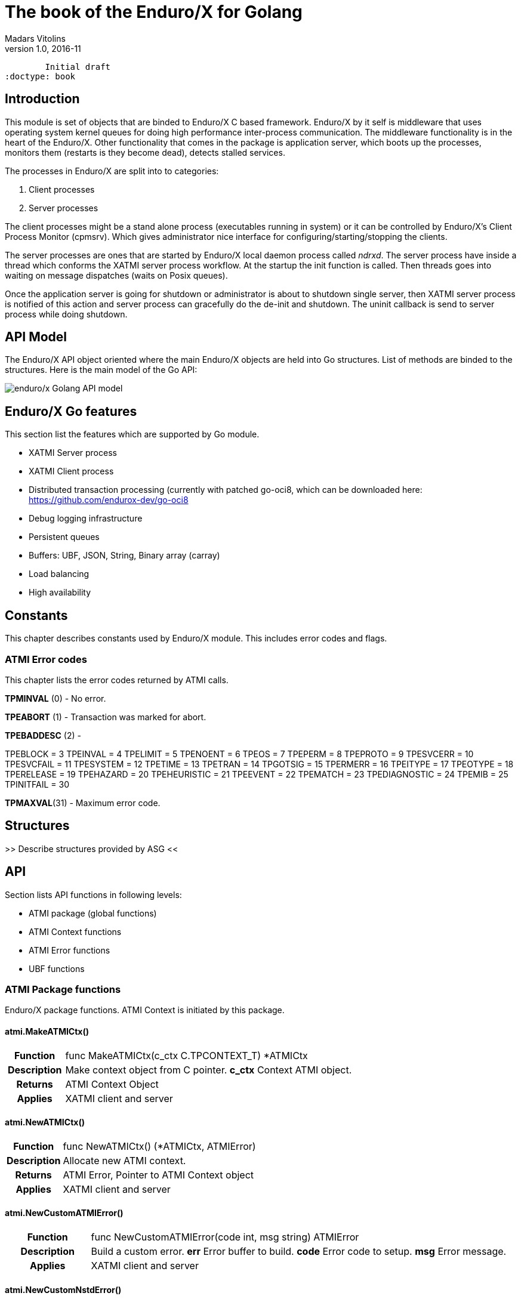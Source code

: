 The book of the Enduro/X for Golang
===================================
Madars Vitolins
v1.0, 2016-11:
	Initial draft
:doctype: book

== Introduction

This module is set of objects that are binded to Enduro/X C based framework. 
Enduro/X by it self is middleware that uses operating system kernel queues for 
doing high performance inter-process communication. The middleware functionality 
is in the heart of the Enduro/X. Other functionality that comes in the package
is application server, which boots up the processes, monitors them (restarts is
they become dead), detects stalled services.

The processes in Enduro/X are split into to categories:

1. Client processes

2. Server processes

The client processes might be a stand alone process (executables running in system)
or it can be controlled by Enduro/X's Client Process Monitor (cpmsrv). Which gives
administrator nice interface for configuring/starting/stopping the clients.

The server processes are ones that are started by Enduro/X local daemon process
called 'ndrxd'. The server process have inside a thread which conforms the XATMI
server process workflow. At the startup the init function is called. Then threads
goes into waiting on message dispatches (waits on Posix queues). 

Once the application server is going for shutdown or administrator is about to
shutdown single server, then XATMI server process is notified of this action
and server process can gracefully do the de-init and shutdown. The uninit callback
is send to server process while doing shutdown.


== API Model

The Enduro/X API object oriented where the main Enduro/X objects are held into Go
structures. List of methods are binded to the structures. Here is the main model
of the Go API:

image:images/class_diagram.png[caption="Figure 1: ", title="API Model", alt="enduro/x Golang API model"]


== Enduro/X Go features

This section list the features which are supported by Go module.

- XATMI Server process

- XATMI Client process

- Distributed transaction processing (currently with patched go-oci8, which can 
be downloaded here: https://github.com/endurox-dev/go-oci8

- Debug logging infrastructure 

- Persistent queues

- Buffers: UBF, JSON, String, Binary array (carray)

- Load balancing

- High availability

== Constants
This chapter describes constants used by Enduro/X module. This includes error codes
and flags.

=== ATMI Error codes
This chapter lists the error codes returned by ATMI calls.

*TPMINVAL* (0) - No error.

*TPEABORT* (1) - Transaction was marked for abort.

*TPEBADDESC* (2) - 

TPEBLOCK      = 3
TPEINVAL      = 4
TPELIMIT      = 5
TPENOENT      = 6
TPEOS         = 7
TPEPERM       = 8
TPEPROTO      = 9
TPESVCERR     = 10
TPESVCFAIL    = 11
TPESYSTEM     = 12
TPETIME       = 13
TPETRAN       = 14
TPGOTSIG      = 15
TPERMERR      = 16
TPEITYPE      = 17
TPEOTYPE      = 18
TPERELEASE    = 19
TPEHAZARD     = 20
TPEHEURISTIC  = 21
TPEEVENT      = 22
TPEMATCH      = 23
TPEDIAGNOSTIC = 24
TPEMIB        = 25
TPINITFAIL    = 30

*TPMAXVAL*(31) - Maximum error code.
	

== Structures

>> Describe structures provided by ASG <<

== API

Section lists API functions in following levels:

- ATMI package (global functions)

- ATMI Context functions

- ATMI Error functions

- UBF functions

[[gen_doc-start]]
=== ATMI Package functions
Enduro/X package functions. ATMI Context is initiated by this package.

==== atmi.MakeATMICtx()
[cols="h,5a"]
|===
| Function
| func MakeATMICtx(c_ctx C.TPCONTEXT_T) *ATMICtx
| Description
| Make context object from C pointer. 
*c_ctx* Context ATMI object. 
| Returns
| ATMI Context Object
| Applies
| XATMI client and server
|===

==== atmi.NewATMICtx()
[cols="h,5a"]
|===
| Function
| func NewATMICtx() (*ATMICtx, ATMIError)
| Description
| Allocate new ATMI context. 
| Returns
| ATMI Error, Pointer to ATMI Context object
| Applies
| XATMI client and server
|===

==== atmi.NewCustomATMIError()
[cols="h,5a"]
|===
| Function
| func NewCustomATMIError(code int, msg string) ATMIError
| Description
| Build a custom error. 
*err* Error buffer to build. 
*code* Error code to setup. 
*msg* Error message. 
| Applies
| XATMI client and server
|===

==== atmi.NewCustomNstdError()
[cols="h,5a"]
|===
| Function
| func NewCustomNstdError(code int, msg string) NSTDError
| Description
| Build a custom error. 
*err* Error buffer to build. 
*code* Error code to setup. 
*msg* Error message. 
| Applies
| XATMI client and server
|===

==== atmi.NewCustomUBFError()
[cols="h,5a"]
|===
| Function
| func NewCustomUBFError(code int, msg string) UBFError
| Description
| Build a custom error. 
*err* Error buffer to build. 
*code* Error code to setup. 
*msg* Error message. 
| Applies
| XATMI client and server
|===

=== Enduro/X Standard Error Object / NSTDError interface
Enduro/X standard error object interfaced with NSTDError interface. Error is returned
by libnstd library. Which are Enduro/X base library. Currently it is used for logging.

==== nstdError.Code()
[cols="h,5a"]
|===
| Function
| func (e nstdError) Code() int
| Description
| code getter. 
| Applies
| XATMI client and server
|===

==== nstdError.Error()
[cols="h,5a"]
|===
| Function
| func (e nstdError) Error() string
| Description
| Standard error interface. 
| Applies
| XATMI client and server
|===

==== nstdError.Message()
[cols="h,5a"]
|===
| Function
| func (e nstdError) Message() string
| Description
| message getter. 
| Applies
| XATMI client and server
|===

=== ATMI Error object / ATMIError interface
ATMI Error object, used for ATMI context functions. Error codes are described in
seperate chapter in this document.

==== atmiError.Code()
[cols="h,5a"]
|===
| Function
| func (e atmiError) Code() int
| Description
| code getter. 
| Applies
| XATMI client and server
|===

==== atmiError.Error()
[cols="h,5a"]
|===
| Function
| func (e atmiError) Error() string
| Description
| Standard error interface. 
| Applies
| XATMI client and server
|===

==== atmiError.Message()
[cols="h,5a"]
|===
| Function
| func (e atmiError) Message() string
| Description
| message getter. 
| Applies
| XATMI client and server
|===

=== Abstract IPC buffer - ATMIUbf
ATMI buffer is base class for String, JSON, UBF (key/value with value arrays) 
and binary buffer.

==== ATMIBuf.GetBuf()
[cols="h,5a"]
|===
| Function
| func (u *ATMIBuf) GetBuf() *ATMIBuf
| Description
| Have inteface to base ATMI buffer. 
| Applies
| XATMI client and server
|===

==== ATMIBuf.TpRealloc()
[cols="h,5a"]
|===
| Function
| func (buf *ATMIBuf) TpRealloc(size int64) ATMIError
| Description
| Reallocate the buffer. 
*buf* ATMI buffer. 
| Returns
| ATMI Error
| Applies
| XATMI client and server
|===

==== ATMIBuf.TpSetCtxt()
[cols="h,5a"]
|===
| Function
| func (buf *ATMIBuf) TpSetCtxt(ac *ATMICtx)
| Description
| Change the context of the buffers (needed for error handling). 
| Applies
| XATMI client and server
|===

=== ATMI Context
ATMI Context is uses as main object for accessing Enduro/X functionality. The
object is allocated by package function *atmi.NewATMICtx()*. ATMI Context API is
used for client and server API.

==== ATMICtx.AssocThreadWithCtx()
[cols="h,5a"]
|===
| Function
| func (ac *ATMICtx) AssocThreadWithCtx() ATMIError
| Description
| Associate current OS thread with context This might be needed for global
transaction processing Which uses underlaying OS threads for transaction
association. 
| Applies
| XATMI client and server
|===

==== ATMICtx.BBoolCo()
[cols="h,5a"]
|===
| Function
| func (ac *ATMICtx) BBoolCo(expr string) (*ExprTree, UBFError)
| Description
| Compile boolean expression TODO: might want auto finalizer with Btreefree!. 
*expr* Expression string. 
| Returns
| Expression tree (ptr or nil on error), UBF error
| Applies
| XATMI client and server
|===

==== ATMICtx.BBoolPr()
[cols="h,5a"]
|===
| Function
| func (ac *ATMICtx) BBoolPr(tree *ExprTree) (string, UBFError)
| Description
| Print the expression tree. 
*tree* Compiled expression tree. 
| Returns
| printed expresion string, ubf error
| Applies
| XATMI client and server
|===

==== ATMICtx.BBoolSetCBF()
[cols="h,5a"]
|===
| Function
| func (ac *ATMICtx) BBoolSetCBF(funcname string, f UBFExprFunc) UBFError
| Description
| Set custom callback function for UBF buffer expression evaluator. 
*funcname* Name of the function to be used in expression. 
*f* callback to function. 
| Returns
| UBF error
| Applies
| XATMI client and server
|===

==== ATMICtx.BConcat()
[cols="h,5a"]
|===
| Function
| func (ac *ATMICtx) BConcat(dest *TypedUBF, src *TypedUBF) UBFError
| Description
| Contact the buffers. 
*dest* dest buffer. 
*src* source buffer. 
| Returns
| UBF error
| Applies
| XATMI client and server
|===

==== ATMICtx.BCpy()
[cols="h,5a"]
|===
| Function
| func (ac *ATMICtx) BCpy(dest *TypedUBF, src *TypedUBF) UBFError
| Description
| Copy buffer. 
*dest* Destination UBF buffer. 
*src* Source UBF buffer. 
| Returns
| UBF error
| Applies
| XATMI client and server
|===

==== ATMICtx.BFldId()
[cols="h,5a"]
|===
| Function
| func (ac *ATMICtx) BFldId(fldnm string) (int, UBFError)
| Description
| Return field ID. 
*fldnm* Field name. 
| Returns
| Field ID, UBF error
| Applies
| XATMI client and server
|===

==== ATMICtx.BFldNo()
[cols="h,5a"]
|===
| Function
| func (ac *ATMICtx) BFldNo(bfldid int) int
| Description
| Return field number. 
*bfldid* field id. 
| Returns
| field number
| Applies
| XATMI client and server
|===

==== ATMICtx.BFldType()
[cols="h,5a"]
|===
| Function
| func (ac *ATMICtx) BFldType(bfldid int) int
| Description
| Return the field type. 
*bfldid* field id. 
| Returns
| field type
| Applies
| XATMI client and server
|===

==== ATMICtx.BFname()
[cols="h,5a"]
|===
| Function
| func (ac *ATMICtx) BFname(bfldid int) (string, UBFError)
| Description
| Get field name. 
*bfldid* Field ID. 
| Returns
| Field name (or "" if error), UBF error
| Applies
| XATMI client and server
|===

==== ATMICtx.BInit()
[cols="h,5a"]
|===
| Function
| func (ac *ATMICtx) BInit(u *TypedUBF, ulen int) UBFError
| Description
| Initialize/re-initialize UBF buffer. 
*u* UBF buffer. 
*ulen* lenght of the buffer. 
| Returns
| UBF error
| Applies
| XATMI client and server
|===

==== ATMICtx.BMkFldId()
[cols="h,5a"]
|===
| Function
| func (ac *ATMICtx) BMkFldId(fldtype int, bfldid int) (int, UBFError)
| Description
| Generate Field ID. 
*fldtype* Field type (see BFLD_SHORT cost list). 
*bfldid* field number. 
| Returns
| field id or 0 if error, UBF error
| Applies
| XATMI client and server
|===

==== ATMICtx.BProjCpy()
[cols="h,5a"]
|===
| Function
| func (ac *ATMICtx) BProjCpy(dest *TypedUBF, src *TypedUBF, fldlist []int)
UBFError
| Description
| Make a project copy of the fields (leave only those in array). 
| Returns
| UBF error
| Applies
| XATMI client and server
|===

==== ATMICtx.BTreeFree()
[cols="h,5a"]
|===
| Function
| func (ac *ATMICtx) BTreeFree(tree *ExprTree)
| Description
| Free the expression buffer. 
| Applies
| XATMI client and server
|===

==== ATMICtx.BUpdate()
[cols="h,5a"]
|===
| Function
| func (ac *ATMICtx) BUpdate(dest *TypedUBF, src *TypedUBF) UBFError
| Description
| Update dest buffer with source buffer data. 
*dest* dest buffer. 
*src* source buffer. 
| Returns
| UBF error
| Applies
| XATMI client and server
|===

==== ATMICtx.CastToCarray()
[cols="h,5a"]
|===
| Function
| func (ac *ATMICtx) CastToCarray(abuf *ATMIBuf) (TypedCarray, ATMIError)
| Description
| Get the String Handler. 
| Applies
| XATMI client and server
|===

==== ATMICtx.CastToJSON()
[cols="h,5a"]
|===
| Function
| func (ac *ATMICtx) CastToJSON(abuf *ATMIBuf) (TypedJSON, ATMIError)
| Description
| Get the JSON Handler from ATMI Buffer. 
| Applies
| XATMI client and server
|===

==== ATMICtx.CastToString()
[cols="h,5a"]
|===
| Function
| func (ac *ATMICtx) CastToString(abuf *ATMIBuf) (TypedString, ATMIError)
| Description
| Get the String Handler from ATMI Buffer. 
| Applies
| XATMI client and server
|===

==== ATMICtx.CastToUBF()
[cols="h,5a"]
|===
| Function
| func (ac *ATMICtx) CastToUBF(abuf *ATMIBuf) (TypedUBF, ATMIError)
| Description
| Get the UBF Handler. 
| Applies
| XATMI client and server
|===

==== ATMICtx.DisassocThreadFromCtx()
[cols="h,5a"]
|===
| Function
| func (ac *ATMICtx) DisassocThreadFromCtx() ATMIError
| Description
| Disassocate current os thread from context This might be needed for global
transaction processing Which uses underlaying OS threads for transaction
association. 
| Applies
| XATMI client and server
|===

==== ATMICtx.FreeATMICtx()
[cols="h,5a"]
|===
| Function
| func (ac *ATMICtx) FreeATMICtx()
| Description
| Free up the ATMI Context. 
| Applies
| XATMI client and server
|===

==== ATMICtx.NewATMIError()
[cols="h,5a"]
|===
| Function
| func (ac *ATMICtx) NewATMIError() ATMIError
| Description
| Generate ATMI error, read the codes. 
| Applies
| XATMI client and server
|===

==== ATMICtx.NewCarray()
[cols="h,5a"]
|===
| Function
| func (ac *ATMICtx) NewCarray(b []byte) (*TypedCarray, ATMIError)
| Description
| Allocate new string buffer. 
*s* - source string. 
| Applies
| XATMI client and server
|===

==== ATMICtx.NewJSON()
[cols="h,5a"]
|===
| Function
| func (ac *ATMICtx) NewJSON(b []byte) (*TypedJSON, ATMIError)
| Description
| Allocate new string buffer. 
*s* - source string. 
| Applies
| XATMI client and server
|===

==== ATMICtx.NewNstdError()
[cols="h,5a"]
|===
| Function
| func (ac *ATMICtx) NewNstdError() NSTDError
| Description
| Generate NSTD error, read the codes. 
| Applies
| XATMI client and server
|===

==== ATMICtx.NewString()
[cols="h,5a"]
|===
| Function
| func (ac *ATMICtx) NewString(gs string) (*TypedString, ATMIError)
| Description
| Allocate new string buffer. 
*s* - source string. 
| Applies
| XATMI client and server
|===

==== ATMICtx.NewUBF()
[cols="h,5a"]
|===
| Function
| func (ac *ATMICtx) NewUBF(size int64) (*TypedUBF, ATMIError)
| Description
| Allocate the new UBF buffer NOTE: realloc or other ATMI ops you can do with
TypedUBF.Buf. 
*size* - buffer size. 
| Returns
| Typed UBF, ATMI error
| Applies
| XATMI client and server
|===

==== ATMICtx.NewUBFError()
[cols="h,5a"]
|===
| Function
| func (ac *ATMICtx) NewUBFError() UBFError
| Description
| Generate UBF error, read the codes. 
| Applies
| XATMI client and server
|===

==== ATMICtx.TpACall()
[cols="h,5a"]
|===
| Function
| func (ac *ATMICtx) TpACall(svc string, tb TypedBuffer, flags int64) (int,
ATMIError)
| Description
| TP Async call. 
*svc* Service Name to call. 
*buf* ATMI buffer. 
*flags* Flags to be used for call (see flags section). 
| Returns
| Call Descriptor (cd), ATMI Error
| Applies
| XATMI client and server
|===

==== ATMICtx.TpAbort()
[cols="h,5a"]
|===
| Function
| func (ac *ATMICtx) TpAbort(flags int64) ATMIError
| Description
| Abort global transaction. 
*flags* flags for abort operation (must be 0). 
| Returns
| ATMI Error
| Applies
| XATMI client and server
|===

==== ATMICtx.TpAdvertise()
[cols="h,5a"]
|===
| Function
| func (ac *ATMICtx) TpAdvertise(svcname string, funcname string, fptr
TPServiceFunction) ATMIError
| Description
| Advertise service. 
*svcname* Service Name. 
*funcname* Function Name. 
| Returns
| ATMI Error
| Applies
| To XATMI server
|===

==== ATMICtx.TpAlloc()
[cols="h,5a"]
|===
| Function
| func (ac *ATMICtx) TpAlloc(b_type string, b_subtype string, size int64)
(*ATMIBuf, ATMIError)
| Description
| Allocate buffer Accepts the standard ATMI values We should add error handling
here. 
*b_type* Buffer type. 
*b_subtype* Buffer sub-type. 
*size* Buffer size request. 
| Returns
| ATMI Buffer, atmiError
| Applies
| XATMI client and server
|===

==== ATMICtx.TpBegin()
[cols="h,5a"]
|===
| Function
| func (ac *ATMICtx) TpBegin(timeout uint64, flags int64) ATMIError
| Description
| Begin transaction. 
*timeout* Transaction Timeout. 
*flags* Transaction flags. 
| Returns
| ATMI Error
| Applies
| XATMI client and server
|===

==== ATMICtx.TpCall()
[cols="h,5a"]
|===
| Function
| func (ac *ATMICtx) TpCall(svc string, tb TypedBuffer, flags int64) (int,
ATMIError)
| Description
| Do the service call, assume using the same buffer  for return value.	This
works for self describing buffers. Otherwise we need a buffer size in 
ATMIBuf.. 
*svc* service name. 
*buf* ATMI buffer. 
*flags* Flags to be used. 
| Returns
| atmiError
| Applies
| XATMI client and server
|===

==== ATMICtx.TpCancel()
[cols="h,5a"]
|===
| Function
| func (ac *ATMICtx) TpCancel(cd int) ATMIError
| Description
| Cancel async call. 
*cd* Call descriptor. 
| Returns
| ATMI error
| Applies
| XATMI client and server
|===

==== ATMICtx.TpClose()
[cols="h,5a"]
|===
| Function
| func (ac *ATMICtx) TpClose() ATMIError
| Description
| Close XA Sub-system. 
| Returns
| ATMI Error
| Applies
| XATMI client and server
|===

==== ATMICtx.TpCommit()
[cols="h,5a"]
|===
| Function
| func (ac *ATMICtx) TpCommit(flags int64) ATMIError
| Description
| Commit global transaction. 
*flags* flags for abort operation. 
| Applies
| XATMI client and server
|===

==== ATMICtx.TpConnect()
[cols="h,5a"]
|===
| Function
| func (ac *ATMICtx) TpConnect(svc string, tb TypedBuffer, flags int64) (int,
ATMIError)
| Description
| Connect to service in conversational mode. 
*svc* Service name. 
*data* ATMI buffers. 
*flags* Flags. 
| Returns
| call descriptor (cd), ATMI error
| Applies
| XATMI client and server
|===

==== ATMICtx.TpContinue()
[cols="h,5a"]
|===
| Function
| func (ac *ATMICtx) TpContinue()
| Description
| Continue main thread processing (go back to server polling). 
| Applies
| To XATMI server
|===

==== ATMICtx.TpDequeue()
[cols="h,5a"]
|===
| Function
| func (ac *ATMICtx) TpDequeue(qspace string, qname string, ctl *TPQCTL, tb
TypedBuffer, flags int64) ATMIError
| Description
| Dequeue message from Q. 
*qspace* Name of the event to post. 
*qname* ATMI buffer. 
*ctl* Control structure. 
*tb* Typed buffer. 
*flags* ATMI call flags. 
| Returns
| ATMI error
| Applies
| XATMI client and server
|===

==== ATMICtx.TpDiscon()
[cols="h,5a"]
|===
| Function
| func (ac *ATMICtx) TpDiscon(cd int) ATMIError
| Description
| Disconnect from conversation. 
*cd* Call Descriptor. 
| Returns
| ATMI Error
| Applies
| XATMI client and server
|===

==== ATMICtx.TpEnqueue()
[cols="h,5a"]
|===
| Function
| func (ac *ATMICtx) TpEnqueue(qspace string, qname string, ctl *TPQCTL, tb
TypedBuffer, flags int64) ATMIError
| Description
| Enqueue message to Q. 
*qspace* Name of the event to post. 
*qname* ATMI buffer. 
*ctl* Control structure. 
*tb* Typed buffer. 
*flags* ATMI call flags. 
| Returns
| ATMI error
| Applies
| XATMI client and server
|===

==== ATMICtx.TpExtAddPeriodCB()
[cols="h,5a"]
|===
| Function
| func (ac *ATMICtx) TpExtAddPeriodCB(secs int, cb TPPeriodCallback) ATMIError
| Description
| Set periodic before poll callback func. 
| Returns
| ATMI Error
| Applies
| To XATMI server
|===

==== ATMICtx.TpExtAddPollerFD()
[cols="h,5a"]
|===
| Function
| func (ac *ATMICtx) TpExtAddPollerFD(fd int, events uint32, ptr1 interface{},
cb TPPollerFdCallback) ATMIError
| Description
| Add custom File Descriptor (FD) to Q poller. 
*events* Epoll events. 
*ptr1* Custom data block to be passed to callback func. 
*cb* Callback func. 
| Returns
| ATMI Error
| Applies
| To XATMI server
|===

==== ATMICtx.TpExtDelB4PollCB()
[cols="h,5a"]
|===
| Function
| func (ac *ATMICtx) TpExtDelB4PollCB() ATMIError
| Description
| Delete before-doing-poll callback. 
| Returns
| ATMI Error
| Applies
| To XATMI server
|===

==== ATMICtx.TpExtDelPeriodCB()
[cols="h,5a"]
|===
| Function
| func (ac *ATMICtx) TpExtDelPeriodCB() ATMIError
| Description
| Delet del periodic callback. 
| Returns
| ATMI Error
| Applies
| To XATMI server
|===

==== ATMICtx.TpExtDelPollerfd()
[cols="h,5a"]
|===
| Function
| func (ac *ATMICtx) TpExtDelPollerfd(fd int) ATMIError
| Description
| Remove the polling file descriptor. 
*fd* FD to poll on. 
| Returns
| ATMI Error
| Applies
| To XATMI server
|===

==== ATMICtx.TpForward()
[cols="h,5a"]
|===
| Function
| func (ac *ATMICtx) TpForward(svc string, tb TypedBuffer, flags int64)
| Description
| Forward the call to specified poller and return to Q poller. 
*svc* Service name to forward the call to. 
*data* ATMI buffer. 
*flags* Flags. 
| Applies
| To XATMI server
|===

==== ATMICtx.TpFree()
[cols="h,5a"]
|===
| Function
| func (ac *ATMICtx) TpFree(buf *ATMIBuf)
| Description
| Free the ATMI buffer. 
*buf* ATMI buffer. 
| Applies
| XATMI client and server
|===

==== ATMICtx.TpGetLev()
[cols="h,5a"]
|===
| Function
| func (ac *ATMICtx) TpGetLev() int
| Description
| Check are we in globa transaction?. 
| Returns
| 0 - not in global Tx, 1 - in global Tx
| Applies
| XATMI client and server
|===

==== ATMICtx.TpGetRply()
[cols="h,5a"]
|===
| Function
| func (ac *ATMICtx) TpGetRply(cd *int, tb TypedBuffer, flags int64) (int,
ATMIError)
| Description
| Get async call reply. 
*cd* call. 
*buf* ATMI buffer. 
*flags* call flags. 
| Applies
| XATMI client and server
|===

==== ATMICtx.TpGetSrvId()
[cols="h,5a"]
|===
| Function
| func (ac *ATMICtx) TpGetSrvId() int
| Description
| Return server id. 
| Returns
| server_id
| Applies
| To XATMI server
|===

==== ATMICtx.TpGetnodeId()
[cols="h,5a"]
|===
| Function
| func (ac *ATMICtx) TpGetnodeId() int64
| Description
| Get cluster node id. 
| Returns
| Node Id
| Applies
| XATMI client and server
|===

==== ATMICtx.TpInit()
[cols="h,5a"]
|===
| Function
| func (ac *ATMICtx) TpInit() ATMIError
| Description
| Initialize client. 
| Returns
| ATMI Error
| Applies
| XATMI client and server
|===

==== ATMICtx.TpLog()
[cols="h,5a"]
|===
| Function
| func (ac *ATMICtx) TpLog(lev int, format string, a ...interface{})
| Description
| Log the message to Enduro/X loggers (see tplog(3) manpage). 
*lev* Logging level. 
*a* arguemnts for sprintf. 
*format* Format string for loggers. 
| Applies
| XATMI client and server
|===

==== ATMICtx.TpLogAlways()
[cols="h,5a"]
|===
| Function
| func (ac *ATMICtx) TpLogAlways(format string, a ...interface{})
| Description
| Log the message to Enduro/X loggers (see tplog(3) manpage) Fatal/Always level
wrapper. 
*a* arguemnts for sprintf. 
*format* Format string for loggers. 
| Applies
| XATMI client and server
|===

==== ATMICtx.TpLogCloseReqFile()
[cols="h,5a"]
|===
| Function
| func (ac *ATMICtx) TpLogCloseReqFile()
| Description
| Close request logger (see tplogclosereqfile(3) manpage). 
| Applies
| XATMI client and server
|===

==== ATMICtx.TpLogCloseThread()
[cols="h,5a"]
|===
| Function
| func (ac *ATMICtx) TpLogCloseThread()
| Description
| Close request logger (see tplogclosethread(3) manpage). 
| Applies
| XATMI client and server
|===

==== ATMICtx.TpLogConfig()
[cols="h,5a"]
|===
| Function
| func (ac *ATMICtx) TpLogConfig(logger int, lev int, debug_string string,
module string, new_file string) NSTDError
| Description
| Configure Enduro/X logger (see tplogconfig(3) manpage). 
*logger* is bitwise 'ored' (see LOG_FACILITY_*). 
*lev* is optional (if not set: -1), log level to be assigned to facilites. 
*debug_string* optional Enduro/X debug string (see ndrxdebug.conf(5) manpage). 
*new_file* optional (if not set - empty string) logging output file, overrides
debug_string file tag. 
| Returns
| NSTDError - standard library error
| Applies
| XATMI client and server
|===

==== ATMICtx.TpLogDebug()
[cols="h,5a"]
|===
| Function
| func (ac *ATMICtx) TpLogDebug(format string, a ...interface{})
| Description
| Log the message to Enduro/X loggers (see tplog(3) manpage) Debug level
wrapper. 
*a* arguemnts for sprintf. 
*format* Format string for loggers. 
| Applies
| XATMI client and server
|===

==== ATMICtx.TpLogDelBufReqFile()
[cols="h,5a"]
|===
| Function
| func (ac *ATMICtx) TpLogDelBufReqFile(data TypedBuffer) ATMIError
| Description
| Delete request file from UBF buffer (see tplogdelbufreqfile(3) manpage). 
*data* XATMI buffer, must be UBF type. 
| Returns
| ATMI error
| Applies
| XATMI client and server
|===

==== ATMICtx.TpLogDump()
[cols="h,5a"]
|===
| Function
| func (ac *ATMICtx) TpLogDump(lev int, comment string, ptr []byte, dumplen
int) ATMIError
| Description
| Print the byte array buffer to Enduro/X logger (see tplogdump(3) manpage). 
*lev* Logging level (see LOG_* constants). 
*comment* Title of the buffer dump. 
*ptr* Pointer to buffer for dump. 
*dumplen* Length of the bytes to dump. 
| Returns
| atmiError (in case if invalid length we have for ptr and dumplen)
| Applies
| XATMI client and server
|===

==== ATMICtx.TpLogDumpDiff()
[cols="h,5a"]
|===
| Function
| func (ac *ATMICtx) TpLogDumpDiff(lev int, comment string, ptr1 []byte, ptr2
[]byte, difflen int) ATMIError
| Description
| Function compares to byte array buffers and prints the differences to
Enduro/X logger (see tplogdumpdiff(3) manpage). 
*lev* Logging level (see LOG_* constants). 
*comment* Title of the buffer diff. 
*ptr1* Pointer to buffer1 for compare. 
*ptr2* Pointer to buffer2 for compare. 
*difflen* Length of the bytes to compare. 
| Returns
| atmiError (in case if invalid length we have for ptr1/ptr2 and difflen)
| Applies
| XATMI client and server
|===

==== ATMICtx.TpLogError()
[cols="h,5a"]
|===
| Function
| func (ac *ATMICtx) TpLogError(format string, a ...interface{})
| Description
| Log the message to Enduro/X loggers (see tplog(3) manpage) Error level
wrapper. 
*a* arguemnts for sprintf. 
*format* Format string for loggers. 
| Applies
| XATMI client and server
|===

==== ATMICtx.TpLogFatal()
[cols="h,5a"]
|===
| Function
| func (ac *ATMICtx) TpLogFatal(format string, a ...interface{})
| Description
| Log the message to Enduro/X loggers (see tplog(3) manpage) Fatal/Always level
wrapper. 
*a* arguemnts for sprintf. 
*format* Format string for loggers. 
| Applies
| XATMI client and server
|===

==== ATMICtx.TpLogGetBufReqFile()
[cols="h,5a"]
|===
| Function
| func (ac *ATMICtx) TpLogGetBufReqFile(data TypedBuffer) (string, ATMIError)
| Description
| Get the request file name from UBF buffer (see tploggetbufreqfile(3)
manpage). 
*data* XATMI buffer (must be UBF). 
| Returns
| file name, ATMI error
| Applies
| XATMI client and server
|===

==== ATMICtx.TpLogGetReqFile()
[cols="h,5a"]
|===
| Function
| func (ac *ATMICtx) TpLogGetReqFile() (bool, string)
| Description
| Return request logging file (if there is one currenlty in use)  (see
tploggetreqfile(3) manpage). 
| Returns
| Status (request logger open or not), full path to request file
| Applies
| XATMI client and server
|===

==== ATMICtx.TpLogInfo()
[cols="h,5a"]
|===
| Function
| func (ac *ATMICtx) TpLogInfo(format string, a ...interface{})
| Description
| Log the message to Enduro/X loggers (see tplog(3) manpage) Info level
wrapper. 
*a* arguemnts for sprintf. 
*format* Format string for loggers. 
| Applies
| XATMI client and server
|===

==== ATMICtx.TpLogSetReqFile()
[cols="h,5a"]
|===
| Function
| func (ac *ATMICtx) TpLogSetReqFile(data TypedBuffer, filename string, filesvc
string) ATMIError
| Description
| Set request file to log to (see tplogsetreqfile(3) manpage). 
*data* pointer to  XATMI buffer (must be UBF, others will cause error),
optional. 
*filename* field name to set (this goes to UBF buffer too, if set), optional. 
*filesvc* XATMI service name to call for requesting the new request file name,
optional. 
| Returns
| ATMI error
| Applies
| XATMI client and server
|===

==== ATMICtx.TpLogSetReqFile_Direct()
[cols="h,5a"]
|===
| Function
| func (ac *ATMICtx) TpLogSetReqFile_Direct(filename string)
| Description
| Set request logging file, direct version (see tplogsetreqfile_direct(3)
manpage) Which does operate with thread local storage If fails to open request
logging file, it will automatically fall-back to stderr.. 
*filename* Set file name to perform logging to. 
| Applies
| XATMI client and server
|===

==== ATMICtx.TpLogWarn()
[cols="h,5a"]
|===
| Function
| func (ac *ATMICtx) TpLogWarn(format string, a ...interface{})
| Description
| Log the message to Enduro/X loggers (see tplog(3) manpage) Warning level
wrapper. 
*a* arguemnts for sprintf. 
*format* Format string for loggers. 
| Applies
| XATMI client and server
|===

==== ATMICtx.TpOpen()
[cols="h,5a"]
|===
| Function
| func (ac *ATMICtx) TpOpen() ATMIError
| Description
| Open XA Sub-system. 
| Returns
| ATMI Error
| Applies
| XATMI client and server
|===

==== ATMICtx.TpPost()
[cols="h,5a"]
|===
| Function
| func (ac *ATMICtx) TpPost(eventname string, tb TypedBuffer, len int64, flags
int64) (int, ATMIError)
| Description
| Post the event to subscribers. 
*eventname* Name of the event to post. 
*data* ATMI buffer. 
*flags* flags. 
| Returns
| Number Of events posted, ATMI error
| Applies
| XATMI client and server
|===

==== ATMICtx.TpRecv()
[cols="h,5a"]
|===
| Function
| func (ac *ATMICtx) TpRecv(cd int, tb TypedBuffer, flags int64, revent *int64)
ATMIError
| Description
| Receive data from conversation. 
*cd* call descriptor. 
*data* ATMI buffer. 
*revent* Return Event. 
| Returns
| ATMI Error
| Applies
| XATMI client and server
|===

==== ATMICtx.TpResume()
[cols="h,5a"]
|===
| Function
| func (ac *ATMICtx) TpResume(tranid *TPTRANID, flags int64) ATMIError
| Description
| Resume transaction. 
*tranid* Transaction Id reference. 
*flags* Flags for tran resume (must be 0). 
| Returns
| ATMI Error
| Applies
| XATMI client and server
|===

==== ATMICtx.TpReturn()
[cols="h,5a"]
|===
| Function
| func (ac *ATMICtx) TpReturn(rval int, rcode int64, tb TypedBuffer, flags
int64)
| Description
| Return the ATMI call and go to Q poller. 
*rvel* Return value (TPFAIL or TPSUCCESS). 
*rcode* Return code (used for custom purposes). 
*tb* ATMI buffer. 
*flags* Flags. 
| Applies
| To XATMI server
|===

==== ATMICtx.TpRun()
[cols="h,5a"]
|===
| Function
| func (ac *ATMICtx) TpRun(initf TPSrvInitFunc, uninitf TPSrvUninitFunc)
ATMIError
| Description
| We should pass here init & un-init functions... So that we can start the
processing. 
*initf* callback to init function. 
*uninitf* callback to un-init function. 
| Returns
| Enduro/X service exit code, ATMI Error
| Applies
| To XATMI server
|===

==== ATMICtx.TpSend()
[cols="h,5a"]
|===
| Function
| func (ac *ATMICtx) TpSend(cd int, tb TypedBuffer, flags int64, revent *int64)
ATMIError
| Description
| Receive data from conversation. 
*cd* call descriptor. 
*data* ATMI buffer. 
*revent* Return Event. 
| Returns
| ATMI Error
| Applies
| XATMI client and server
|===

==== ATMICtx.TpSrvFreeCtxData()
[cols="h,5a"]
|===
| Function
| func (ac *ATMICtx) TpSrvFreeCtxData(data *TPSRVCTXDATA)
| Description
| Free the server context data. 
*data* Context data block. 
| Applies
| To XATMI server
|===

==== ATMICtx.TpSrvGetCtxData()
[cols="h,5a"]
|===
| Function
| func (ac *ATMICtx) TpSrvGetCtxData() (*TPSRVCTXDATA, ATMIError)
| Description
| Get Server Call thread context data (free of *TPSRVCTXDATA must be done by
user). 
| Returns
| contect data, ATMI Error
| Applies
| To XATMI server
|===

==== ATMICtx.TpSrvSetCtxData()
[cols="h,5a"]
|===
| Function
| func (ac *ATMICtx) TpSrvSetCtxData(data *TPSRVCTXDATA, flags int64) ATMIError
| Description
| Restore thread context data. 
| Returns
| ATMI Error
| Applies
| To XATMI server
|===

==== ATMICtx.TpSubscribe()
[cols="h,5a"]
|===
| Function
| func (ac *ATMICtx) TpSubscribe(eventexpr string, filter string, ctl *TPEVCTL,
flags int64) (int64, ATMIError)
| Description
| Subscribe service to some specified event. 
*eventexpr* Subscription ID (retruned by TPSubscribe()). 
*filter* Event filter expression (regex). 
*ctl* Control struct. 
*flags* Flags. 
| Returns
| Subscription id, ATMI Error
| Applies
| To XATMI server
|===

==== ATMICtx.TpSuspend()
[cols="h,5a"]
|===
| Function
| func (ac *ATMICtx) TpSuspend(tranid *TPTRANID, flags int64) ATMIError
| Description
| Suspend transaction. 
*tranid* Transaction Id reference. 
*flags* Flags for suspend (must be 0). 
| Returns
| ATMI Error
| Applies
| XATMI client and server
|===

==== ATMICtx.TpTerm()
[cols="h,5a"]
|===
| Function
| func (ac *ATMICtx) TpTerm() ATMIError
| Description
| Terminate the client. 
| Returns
| ATMI error
| Applies
| XATMI client and server
|===

==== ATMICtx.TpTypes()
[cols="h,5a"]
|===
| Function
| func (ac *ATMICtx) TpTypes(ptr *ATMIBuf, itype *string, subtype *string)
(int64, ATMIError)
| Description
| Return ATMI buffer info. 
*ptr* Pointer to ATMI buffer. 
*itype* ptr to string to return the buffer type  (can be nil). 
*subtype* ptr to string to return sub-type (can be nil). 
| Applies
| XATMI client and server
|===

==== ATMICtx.TpUnadvertise()
[cols="h,5a"]
|===
| Function
| func (ac *ATMICtx) TpUnadvertise(svcname string) ATMIError
| Description
| Unadvertise service dynamically. 
*svcname* Service Name. 
| Returns
| ATMI Error
| Applies
| To XATMI server
|===

==== ATMICtx.TpUnsubscribe()
[cols="h,5a"]
|===
| Function
| func (ac *ATMICtx) TpUnsubscribe(subscription int64, flags int64) (int,
ATMIError)
| Description
| Unsubscribe from event broker. 
*subscription* Subscription ID (retruned by TPSubscribe()). 
*flags* Flags. 
| Returns
| Number of subscriptions deleted, ATMI Error
| Applies
| To XATMI server
|===

==== ATMICtx.UBFAlloc()
[cols="h,5a"]
|===
| Function
| func (ac *ATMICtx) UBFAlloc(size int64) (TypedUBF, ATMIError)
| Description
| Allocate the UBF buffer. 
*size* Buffer size in bytes. 
| Returns
| UBF Handler, ATMI Error
| Applies
| XATMI client and server
|===

=== String IPC buffer format
String buffer. Can be used to string plain text strings between services. The string
buffer cannot contain binary zero (0x00) byte.

==== TypedString.GetBuf()
[cols="h,5a"]
|===
| Function
| func (u *TypedString) GetBuf() *ATMIBuf
| Description
| Return The ATMI buffer to caller. 
| Applies
| XATMI client and server
|===

==== TypedString.GetString()
[cols="h,5a"]
|===
| Function
| func (s *TypedString) GetString() string
| Description
| Get the string value out from buffer. 
| Returns
| String value
| Applies
| XATMI client and server
|===

==== TypedString.SetString()
[cols="h,5a"]
|===
| Function
| func (s *TypedString) SetString(gs string) ATMIError
| Description
| Set the string to the buffer. 
*str* String value. 
| Applies
| XATMI client and server
|===

==== TypedString.TpRealloc()
[cols="h,5a"]
|===
| Function
| func (u *TypedString) TpRealloc(size int64) ATMIError
| Description
| . 
| Applies
| XATMI client and server
|===

=== JSON IPC buffer format
JSON buffer. Used to send JSON text between services. Basically it is string buffer,
but with special mark that it is JSON Text. This mark is special, as Enduro/X can
automatically convert JSON to UBF and vice versa. The format for JSON is one level
with UBF field names and values. Values can be arrays.

==== TypedJSON.GetBuf()
[cols="h,5a"]
|===
| Function
| func (u *TypedJSON) GetBuf() *ATMIBuf
| Description
| Return The ATMI buffer to caller. 
| Applies
| XATMI client and server
|===

==== TypedJSON.GetJSONText()
[cols="h,5a"]
|===
| Function
| func (j *TypedJSON) GetJSONText() string
| Description
| Get the string value out from buffer. 
| Returns
| JSON value
| Applies
| XATMI client and server
|===

==== TypedJSON.SetJSON()
[cols="h,5a"]
|===
| Function
| func (j *TypedJSON) SetJSON(b []byte) ATMIError
| Description
| Set JSON bytes. 
| Applies
| XATMI client and server
|===

==== TypedJSON.SetJSONText()
[cols="h,5a"]
|===
| Function
| func (j *TypedJSON) SetJSONText(gs string) ATMIError
| Description
| Set the string to the buffer. 
*str* JSON value. 
| Applies
| XATMI client and server
|===

==== TypedJSON.TpRealloc()
[cols="h,5a"]
|===
| Function
| func (u *TypedJSON) TpRealloc(size int64) ATMIError
| Description
| . 
| Applies
| XATMI client and server
|===

=== Binary buffer IPC buffer format
Typed Carray, basically is byte array buffer.

==== TypedCarray.GetBuf()
[cols="h,5a"]
|===
| Function
| func (u *TypedCarray) GetBuf() *ATMIBuf
| Description
| Return The ATMI buffer to caller. 
| Applies
| XATMI client and server
|===

==== TypedCarray.SetBytes()
[cols="h,5a"]
|===
| Function
| func (s *TypedCarray) SetBytes(b []byte) ATMIError
| Description
| . 
*str* String value. 
| Applies
| XATMI client and server
|===

==== TypedCarray.TpRealloc()
[cols="h,5a"]
|===
| Function
| func (u *TypedCarray) TpRealloc(size int64) ATMIError
| Description
| . 
| Applies
| XATMI client and server
|===

=== BUF Error object/ UBFError interface
==== ubfError.Code()
[cols="h,5a"]
|===
| Function
| func (e ubfError) Code() int
| Description
| code getter. 
| Applies
| XATMI client and server
|===

==== ubfError.Error()
[cols="h,5a"]
|===
| Function
| func (e ubfError) Error() string
| Description
| Standard error interface. 
| Applies
| XATMI client and server
|===

==== ubfError.Message()
[cols="h,5a"]
|===
| Function
| func (e ubfError) Message() string
| Description
| message getter. 
| Applies
| XATMI client and server
|===

=== UBF Key/value IPC buffer format
Unified Buffer Format (UBF) is key/value buffer with compiled IDs. Each key
can contain the array of elements (occurrences).

==== TypedUBF.BAdd()
[cols="h,5a"]
|===
| Function
| func (u *TypedUBF) BAdd(bfldid int, ival interface{}) UBFError
| Description
| Add field to buffer. 
*bfldid* Field ID. 
*ival* Input value. 
| Returns
| UBF Error
| Applies
| XATMI client and server
|===

==== TypedUBF.BBoolEv()
[cols="h,5a"]
|===
| Function
| func (u *TypedUBF) BBoolEv(tree *ExprTree) bool
| Description
| Test the expresion tree to current UBF buffer. 
*tree* compiled expression tree. 
| Returns
| true (buffer matched expression) or false (buffer not matched expression)
| Applies
| XATMI client and server
|===

==== TypedUBF.BChg()
[cols="h,5a"]
|===
| Function
| func (u *TypedUBF) BChg(bfldid int, occ int, ival interface{}) UBFError
| Description
| Change field in buffer. 
*bfldid* Field ID. 
*ival* Input value. 
| Returns
| UBF Error
| Applies
| XATMI client and server
|===

==== TypedUBF.BChgCombined()
[cols="h,5a"]
|===
| Function
| func (u *TypedUBF) BChgCombined(bfldid int, occ int, ival interface{}, do_add
bool) UBFError
| Description
| Set the field value. Combined supports change (chg) or add mode. 
*bfldid* Field ID. 
*occ* Field Occurrance. 
*ival* Input value. 
*do_add* Adding mode true = add, false = change. 
| Returns
| UBF Error
| Applies
| XATMI client and server
|===

==== TypedUBF.BDel()
[cols="h,5a"]
|===
| Function
| func (u *TypedUBF) BDel(bfldid int, occ int) UBFError
| Description
| Delete the field from buffer. 
*fldid* Field ID. 
*occ* Field occurance. 
| Returns
| UBF error
| Applies
| XATMI client and server
|===

==== TypedUBF.BDelAll()
[cols="h,5a"]
|===
| Function
| func (u *TypedUBF) BDelAll(bfldid int) UBFError
| Description
| Delete field (all occurrances) from buffer. 
*bfldid* field ID. 
| Returns
| UBF error
| Applies
| XATMI client and server
|===

==== TypedUBF.BDelete()
[cols="h,5a"]
|===
| Function
| func (u *TypedUBF) BDelete(fldlist []int) UBFError
| Description
| Delete listed fields from UBF buffer. 
*fldlist* list of fields (array). 
| Returns
| UBF error
| Applies
| XATMI client and server
|===

==== TypedUBF.BExtRead()
[cols="h,5a"]
|===
| Function
| func (u *TypedUBF) BExtRead(s string) UBFError
| Description
| Read the bufer content from string. 
*s* String buffer representation. 
| Returns
| UBF error
| Applies
| XATMI client and server
|===

==== TypedUBF.BFloatEv()
[cols="h,5a"]
|===
| Function
| func (u *TypedUBF) BFloatEv(tree *ExprTree) float64
| Description
| Evalute expression value in float64 format. 
*tree* compiled expression tree. 
| Returns
| expression value
| Applies
| XATMI client and server
|===

==== TypedUBF.BGet()
[cols="h,5a"]
|===
| Function
| func (u *TypedUBF) BGet(bfldid int, occ int) (interface{}, UBFError)
| Description
| Get the field form buffer. This returns the interface to underlaying type. 
*bfldid* Field ID. 
*occ* Occurrance. 
| Returns
| interface to value,	 UBF error
| Applies
| XATMI client and server
|===

==== TypedUBF.BGetByte()
[cols="h,5a"]
|===
| Function
| func (u *TypedUBF) BGetByte(bfldid int, occ int) (byte, UBFError)
| Description
| Return byte (c char) value from buffer. 
*bfldid* Field ID. 
*occ* Occurrance. 
| Returns
| byte val, UBF error
| Applies
| XATMI client and server
|===

==== TypedUBF.BGetByteArr()
[cols="h,5a"]
|===
| Function
| func (u *TypedUBF) BGetByteArr(bfldid int, occ int) ([]byte, UBFError)
| Description
| Get string value. 
*bfldid* Field ID. 
*occ* Occurrance. 
| Returns
| string val, UBF error
| Applies
| XATMI client and server
|===

==== TypedUBF.BGetFloat32()
[cols="h,5a"]
|===
| Function
| func (u *TypedUBF) BGetFloat32(bfldid int, occ int) (float32, UBFError)
| Description
| Get float value. 
*bfldid* Field ID. 
*occ* Occurrance. 
| Returns
| float, UBF error
| Applies
| XATMI client and server
|===

==== TypedUBF.BGetFloat64()
[cols="h,5a"]
|===
| Function
| func (u *TypedUBF) BGetFloat64(bfldid int, occ int) (float64, UBFError)
| Description
| Get double value. 
*bfldid* Field ID. 
*occ* Occurrance. 
| Returns
| double, UBF error
| Applies
| XATMI client and server
|===

==== TypedUBF.BGetInt16()
[cols="h,5a"]
|===
| Function
| func (u *TypedUBF) BGetInt16(bfldid int, occ int) (int16, UBFError)
| Description
| Return int16 value from buffer. 
*bfldid* Field ID. 
*occ* Occurrance. 
| Returns
| int16 val,	 UBF error
| Applies
| XATMI client and server
|===

==== TypedUBF.BGetInt64()
[cols="h,5a"]
|===
| Function
| func (u *TypedUBF) BGetInt64(bfldid int, occ int) (int64, UBFError)
| Description
| Return int64 value from buffer. 
*bfldid* Field ID. 
*occ* Occurrance. 
| Returns
| int64 val,	 UBF error
| Applies
| XATMI client and server
|===

==== TypedUBF.BGetString()
[cols="h,5a"]
|===
| Function
| func (u *TypedUBF) BGetString(bfldid int, occ int) (string, UBFError)
| Description
| Get string value. 
*bfldid* Field ID. 
*occ* Occurrance. 
| Returns
| string val, UBF error
| Applies
| XATMI client and server
|===

==== TypedUBF.BIsUBF()
[cols="h,5a"]
|===
| Function
| func (u *TypedUBF) BIsUBF() bool
| Description
| Test C buffer for UBF format. 
| Returns
| TRUE - buffer is UBF, FALSE - not UBF
| Applies
| XATMI client and server
|===

==== TypedUBF.BLen()
[cols="h,5a"]
|===
| Function
| func (u *TypedUBF) BLen(bfldid int, occ int) (int, UBFError)
| Description
| Get the field len. 
*fldid* Field ID. 
*occ* Field occurance. 
| Returns
| FIeld len, UBF error
| Applies
| XATMI client and server
|===

==== TypedUBF.BNext()
[cols="h,5a"]
|===
| Function
| func (u *TypedUBF) BNext(first bool) (int, int, UBFError)
| Description
| Iterate over the buffer NOTE: This is not multiple context safe. It stores
iteration state internally. 
*first* TRUE start iteration, FALSE continue iteration. 
| Returns
| Field ID, Field Occurrance, UBF Error
| Applies
| XATMI client and server
|===

==== TypedUBF.BOccur()
[cols="h,5a"]
|===
| Function
| func (u *TypedUBF) BOccur(bfldid int) (int, UBFError)
| Description
| Get the number of field occurrances in buffer. 
*bfldid* Field ID. 
| Returns
| count (or -1 on error), UBF error
| Applies
| XATMI client and server
|===

==== TypedUBF.BPres()
[cols="h,5a"]
|===
| Function
| func (u *TypedUBF) BPres(bfldid int, occ int) bool
| Description
| Check for field presence in buffer. 
*fldid* Field ID. 
*occ* Field occurance. 
| Returns
| true/false present/not present
| Applies
| XATMI client and server
|===

==== TypedUBF.BPrint()
[cols="h,5a"]
|===
| Function
| func (u *TypedUBF) BPrint() UBFError
| Description
| Print the buffer to stdout. 
| Returns
| UBF error
| Applies
| XATMI client and server
|===

==== TypedUBF.BProj()
[cols="h,5a"]
|===
| Function
| func (u *TypedUBF) BProj(fldlist []int) UBFError
| Description
| Make a project copy of the fields (leave only those in array). 
| Returns
| UBF error
| Applies
| XATMI client and server
|===

==== TypedUBF.BQBoolEv()
[cols="h,5a"]
|===
| Function
| func (u *TypedUBF) BQBoolEv(expr string) (bool, UBFError)
| Description
| Quick eval of the expression (compiles & frees the handler automatically). 
*expr* Expression tree. 
| Returns
| result: true or false, UBF error
| Applies
| XATMI client and server
|===

==== TypedUBF.BRead()
[cols="h,5a"]
|===
| Function
| func (u *TypedUBF) BRead(dump []byte) UBFError
| Description
| Serialize the UBF buffer. 
| Returns
| serialized bytes, UBF error
| Applies
| XATMI client and server
|===

==== TypedUBF.BSizeof()
[cols="h,5a"]
|===
| Function
| func (u *TypedUBF) BSizeof() (int64, UBFError)
| Description
| Get the total buffer size. 
| Returns
| bufer size, UBF error
| Applies
| XATMI client and server
|===

==== TypedUBF.BSprint()
[cols="h,5a"]
|===
| Function
| func (u *TypedUBF) BSprint() (string, UBFError)
| Description
| Alternative for Bfprint. Will return the output in string variable So that
caller can do anything it wants with the string output. 
| Returns
| Printed buffer, UBF error
| Applies
| XATMI client and server
|===

==== TypedUBF.BType()
[cols="h,5a"]
|===
| Function
| func (u *TypedUBF) BType(bfldid int) (string, UBFError)
| Description
| Return field name in string. 
*bfldid* field ID. 
| Returns
| field type, UBF error
| Applies
| XATMI client and server
|===

==== TypedUBF.BUnused()
[cols="h,5a"]
|===
| Function
| func (u *TypedUBF) BUnused() (int64, UBFError)
| Description
| Get the number of free bytes of UBF buffer. 
| Returns
| buffer free bytes, UBF error
| Applies
| XATMI client and server
|===

==== TypedUBF.BUsed()
[cols="h,5a"]
|===
| Function
| func (u *TypedUBF) BUsed() (int64, UBFError)
| Description
| Get the number of bytes used in UBF buffer. 
| Returns
| number of byptes used, UBF error
| Applies
| XATMI client and server
|===

==== TypedUBF.BWrite()
[cols="h,5a"]
|===
| Function
| func (u *TypedUBF) BWrite() ([]byte, UBFError)
| Description
| Serialize the UBF buffer. 
| Returns
| serialized bytes, UBF error
| Applies
| XATMI client and server
|===

==== TypedUBF.GetBuf()
[cols="h,5a"]
|===
| Function
| func (u *TypedUBF) GetBuf() *ATMIBuf
| Description
| Return The ATMI buffer to caller. 
| Applies
| XATMI client and server
|===

==== TypedUBF.Marshal()
[cols="h,5a"]
|===
| Function
| func (u *TypedUBF) Marshal(v interface{}) UBFError
| Description
| Copy the specified fields to the local structure Copy the local struct to
UBF. 
*v* local struct. 
| Returns
| UBF error
| Applies
| XATMI client and server
|===

==== TypedUBF.TpLogPrintUBF()
[cols="h,5a"]
|===
| Function
| func (u *TypedUBF) TpLogPrintUBF(lev int, title string)
| Description
| Print the buffer to stdout. 
| Returns
| UBF error
| Applies
| XATMI client and server
|===

==== TypedUBF.TpRealloc()
[cols="h,5a"]
|===
| Function
| func (u *TypedUBF) TpRealloc(size int64) ATMIError
| Description
| . 
| Applies
| XATMI client and server
|===

==== TypedUBF.Unmarshal()
[cols="h,5a"]
|===
| Function
| func (u *TypedUBF) Unmarshal(v interface{}) UBFError
| Description
| Copy the specified fields to the local structure according to the `ubf'. 
*v* local struct. 
| Returns
| UBF error
| Applies
| XATMI client and server
|===

[[gen_doc-stop]]

== Multi-threading and workload sharing between threads

>>TODO <<

== Distributed transaction processing

>>TODO <<

== Conclusions

>>TODO <<

:numbered!:

[bibliography]
Additional documentation 
------------------------
This section lists additional related documents.

[bibliography]
.Resources
- [[[EX_DEVGUIDE]]] EnduroX Internal Develper Guide.


////////////////////////////////////////////////////////////////
The index is normally left completely empty, it's contents being
generated automatically by the DocBook toolchain.
////////////////////////////////////////////////////////////////
